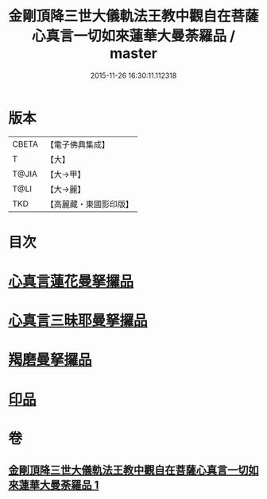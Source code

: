#+TITLE: 金剛頂降三世大儀軌法王教中觀自在菩薩心真言一切如來蓮華大曼荼羅品 / master
#+DATE: 2015-11-26 16:30:11.112318
* 版本
 |     CBETA|【電子佛典集成】|
 |         T|【大】     |
 |     T@JIA|【大→甲】   |
 |      T@LI|【大→麗】   |
 |       TKD|【高麗藏・東國影印版】|

* 目次
* [[file:KR6j0238_001.txt::0031b4][心真言蓮花曼拏攞品]]
* [[file:KR6j0238_001.txt::0031b8][心真言三昧耶曼拏攞品]]
* [[file:KR6j0238_001.txt::0031b12][羯磨曼拏攞品]]
* [[file:KR6j0238_001.txt::0031c16][印品]]
* 卷
** [[file:KR6j0238_001.txt][金剛頂降三世大儀軌法王教中觀自在菩薩心真言一切如來蓮華大曼荼羅品 1]]
